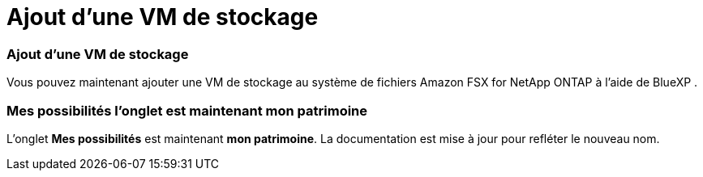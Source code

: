 = Ajout d'une VM de stockage
:allow-uri-read: 




=== Ajout d'une VM de stockage

Vous pouvez maintenant ajouter une VM de stockage au système de fichiers Amazon FSX for NetApp ONTAP à l'aide de BlueXP .



=== **Mes possibilités** l'onglet est maintenant **mon patrimoine**

L'onglet **Mes possibilités** est maintenant **mon patrimoine**. La documentation est mise à jour pour refléter le nouveau nom.
